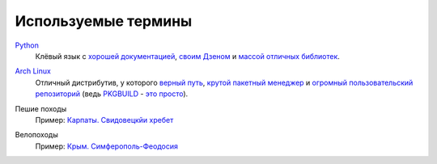 Используемые термины
--------------------
.. _term-python:

Python__
  Клёвый язык с `хорошей документацией`__, `своим Дзеном`__ и `массой отличных 
  библиотек`__.

__ http://www.python.org/
__ http://docs.python.org/
__ http://www.python.org/dev/peps/pep-0020/
__ https://pypi.python.org/pypi?%3Aaction=browse

.. _term-archlinux:

`Arch Linux`__
  Отличный дистрибутив, у которого `верный путь`__, `крутой пакетный менеджер`__ и
  `огромный пользовательский репозиторий`__ (ведь `PKGBUILD`__ - `это просто`__).

__ https://www.archlinux.org/
__ https://wiki.archlinux.org/index.php/The_Arch_Way
__ https://wiki.archlinux.org/index.php/pacman#Usage
__ https://aur.archlinux.org/
__ https://wiki.archlinux.org/index.php/PKGBUILD
__ https://wiki.archlinux.org/index.php/yaourt


.. _term-hike:

Пешие походы
    Пример: `Карпаты. Свидовецкйи хребет`__

    .. raw:: html

        <a href="/trip/2010-karpaty-svidovetskiy-khrebet/" class="gallery-cover">
            <img src="/trip/2010-karpaty-svidovetskiy-khrebet/photos/thumbs/IMG_7014.jpg" />
        </a>

__ /trip/2010-karpaty-svidovetskiy-khrebet/


.. _term-bike:

Велопоходы
    Пример: `Крым. Симферополь-Феодосия`__

    .. raw:: html

        <a href="/trip/2011-krym-simferopol-feodosiya-velo/" class="gallery-cover">
            <img src="/trip/2011-krym-simferopol-feodosiya-velo/photos/thumbs/IMG_7899.jpg" />
        </a>

__ /trip/2011-krym-simferopol-feodosiya-velo/
